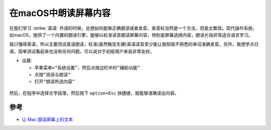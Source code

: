 .. _macos_spoken_content:

============================
在macOS中朗读屏幕内容
============================

在我们学习 :strike:`英语` 外语的时候，总想如何能够正确朗读或者发音，查音标当然是一个方法，但是太繁琐。现代操作系统，如macOS，提供了一个内置的朗读引擎，能够以标准读音朗读屏幕内容，特别是屏幕选择内容，朗读片段非常适合语言学习。

我只懂得英语，所以主要测试英语朗读，标准(虽然略显生硬)英语读音至少能让我知晓不熟悉的单词准确发音。另外，我想学点日语，简单测试看起来也没有任何问题。可以说对于初级用户来说非常友好。

- 设置: 

  - ``苹果菜单>“系统设置”，然后点按边栏中的“辅助功能”``
  - ``点按“阅读与朗读”``
  - ``打开“朗读所选内容”``

.. figure:: ../../_static/apple/macos/macos_spoken_content.png

然后，在程序中选择文字段落，然后按下 ``option+Esc`` 快捷键，就能够准确读出内容。

参考
======

- `让 Mac 朗读屏幕上的文本 <https://support.apple.com/zh-cn/guide/mac-help-cn/mh27448/mac>`_

